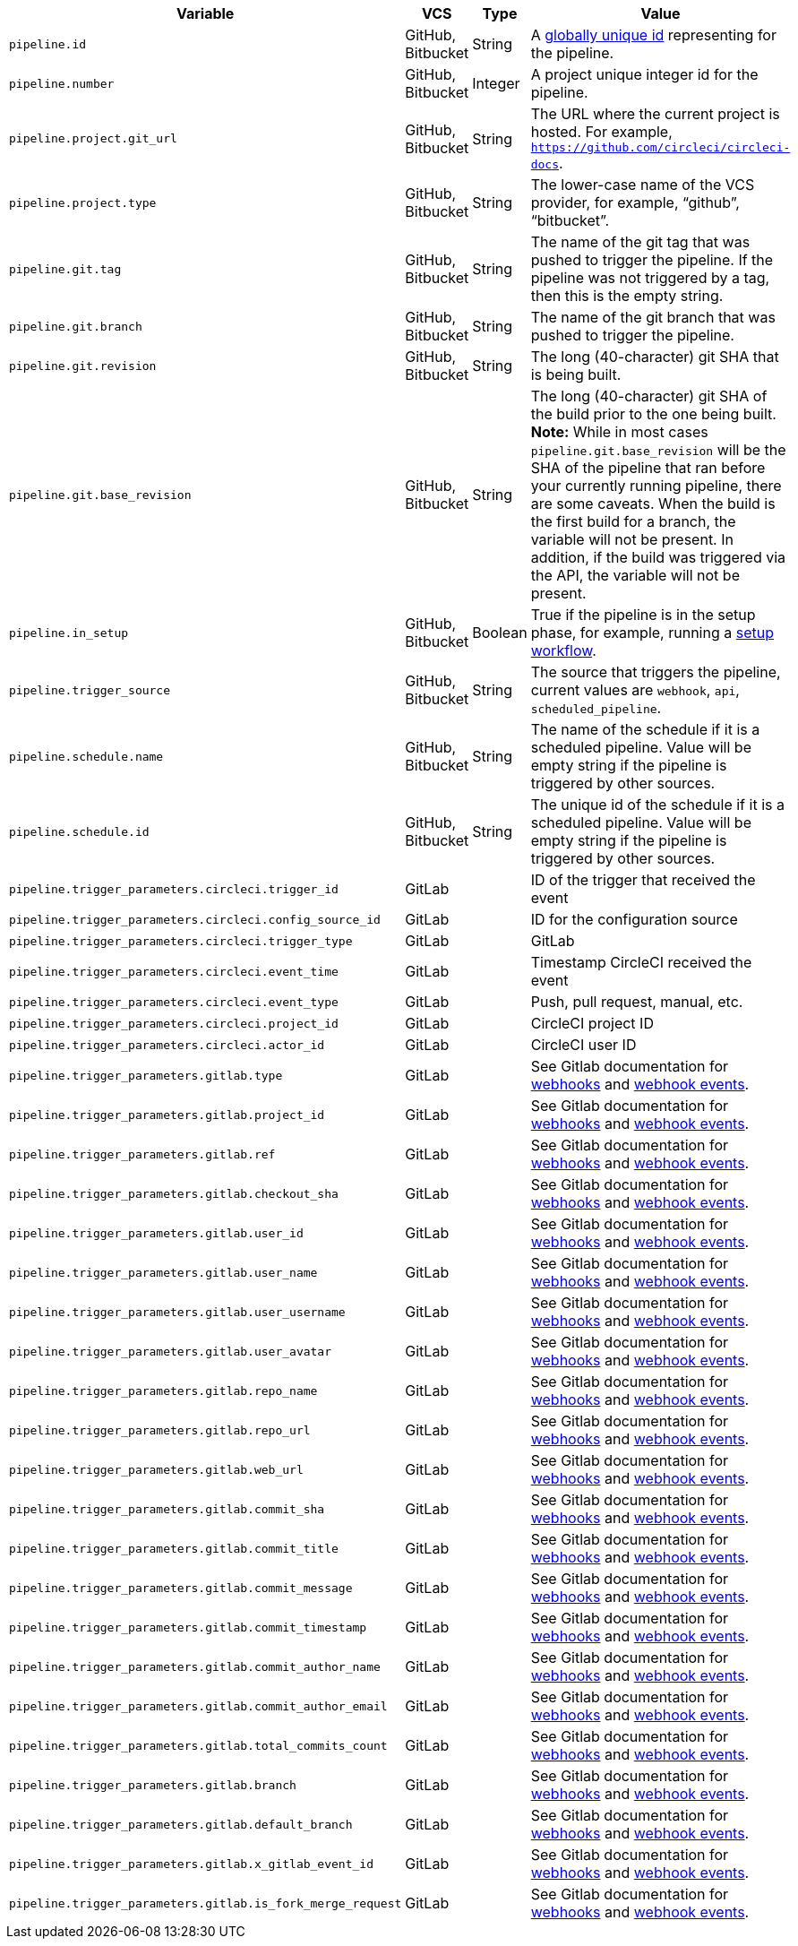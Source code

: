 [.table.table-striped]
[cols=4*, options="header", stripes=even]
|===
| Variable
| VCS
| Type
| Value

| `pipeline.id`                | GitHub, Bitbucket | String  | A link:https://en.wikipedia.org/wiki/Universally_unique_identifier[globally unique id] representing for the pipeline.
| `pipeline.number`            | GitHub, Bitbucket | Integer | A project unique integer id for the pipeline.
| `pipeline.project.git_url`   | GitHub, Bitbucket | String  | The URL where the current project is hosted. For example, `https://github.com/circleci/circleci-docs`.
| `pipeline.project.type`      | GitHub, Bitbucket | String  | The lower-case name of the VCS provider, for example, “github”, “bitbucket”.
| `pipeline.git.tag`           | GitHub, Bitbucket | String  | The name of the git tag that was pushed to trigger the pipeline. If the pipeline was not triggered by a tag, then this is the empty string.
| `pipeline.git.branch`        | GitHub, Bitbucket | String  | The name of the git branch that was pushed to trigger the pipeline.
| `pipeline.git.revision`      | GitHub, Bitbucket | String  | The long (40-character) git SHA that is being built.
| `pipeline.git.base_revision` | GitHub, Bitbucket | String  | The long (40-character) git SHA of the build prior to the one being built. **Note:** While in most cases `pipeline.git.base_revision` will be the SHA of the pipeline that ran before your currently running pipeline, there are some caveats. When the build is the first build for a branch, the variable will not be present. In addition, if the build was triggered via the API, the variable will not be present.
| `pipeline.in_setup`          | GitHub, Bitbucket | Boolean | True if the pipeline is in the setup phase, for example, running a xref:dynamic-config#[setup workflow].
| `pipeline.trigger_source`    | GitHub, Bitbucket | String  | The source that triggers the pipeline, current values are `webhook`, `api`, `scheduled_pipeline`.
| `pipeline.schedule.name`     | GitHub, Bitbucket | String  | The name of the schedule if it is a scheduled pipeline. Value will be empty string if the pipeline is triggered by other sources.
| `pipeline.schedule.id`       | GitHub, Bitbucket | String  | The unique id of the schedule if it is a scheduled pipeline. Value will be empty string if the pipeline is triggered by other sources.
| `pipeline.trigger_parameters.circleci.trigger_id` | GitLab | | ID of the trigger that received the event
| `pipeline.trigger_parameters.circleci.config_source_id` | GitLab | | ID for the configuration source
| `pipeline.trigger_parameters.circleci.trigger_type` | GitLab | | GitLab
| `pipeline.trigger_parameters.circleci.event_time` | GitLab | | Timestamp CircleCI received the event
| `pipeline.trigger_parameters.circleci.event_type` | GitLab | | Push, pull request, manual, etc.
| `pipeline.trigger_parameters.circleci.project_id` | GitLab | | CircleCI project ID
| `pipeline.trigger_parameters.circleci.actor_id` | GitLab | | CircleCI user ID
| `pipeline.trigger_parameters.gitlab.type` | GitLab | | See Gitlab documentation for link:https://docs.gitlab.com/ee/user/project/integrations/webhooks.html[webhooks] and link:https://docs.gitlab.com/ee/user/project/integrations/webhook_events.html[webhook events].
| `pipeline.trigger_parameters.gitlab.project_id` | GitLab | | See Gitlab documentation for link:https://docs.gitlab.com/ee/user/project/integrations/webhooks.html[webhooks] and link:https://docs.gitlab.com/ee/user/project/integrations/webhook_events.html[webhook events].
| `pipeline.trigger_parameters.gitlab.ref` | GitLab | | See Gitlab documentation for link:https://docs.gitlab.com/ee/user/project/integrations/webhooks.html[webhooks] and link:https://docs.gitlab.com/ee/user/project/integrations/webhook_events.html[webhook events].
| `pipeline.trigger_parameters.gitlab.checkout_sha` | GitLab | | See Gitlab documentation for link:https://docs.gitlab.com/ee/user/project/integrations/webhooks.html[webhooks] and link:https://docs.gitlab.com/ee/user/project/integrations/webhook_events.html[webhook events].
| `pipeline.trigger_parameters.gitlab.user_id` | GitLab | | See Gitlab documentation for link:https://docs.gitlab.com/ee/user/project/integrations/webhooks.html[webhooks] and link:https://docs.gitlab.com/ee/user/project/integrations/webhook_events.html[webhook events].
| `pipeline.trigger_parameters.gitlab.user_name` | GitLab | | See Gitlab documentation for link:https://docs.gitlab.com/ee/user/project/integrations/webhooks.html[webhooks] and link:https://docs.gitlab.com/ee/user/project/integrations/webhook_events.html[webhook events].
| `pipeline.trigger_parameters.gitlab.user_username` | GitLab | | See Gitlab documentation for link:https://docs.gitlab.com/ee/user/project/integrations/webhooks.html[webhooks] and link:https://docs.gitlab.com/ee/user/project/integrations/webhook_events.html[webhook events].
| `pipeline.trigger_parameters.gitlab.user_avatar` | GitLab | | See Gitlab documentation for link:https://docs.gitlab.com/ee/user/project/integrations/webhooks.html[webhooks] and link:https://docs.gitlab.com/ee/user/project/integrations/webhook_events.html[webhook events].
| `pipeline.trigger_parameters.gitlab.repo_name` | GitLab | | See Gitlab documentation for link:https://docs.gitlab.com/ee/user/project/integrations/webhooks.html[webhooks] and link:https://docs.gitlab.com/ee/user/project/integrations/webhook_events.html[webhook events].
| `pipeline.trigger_parameters.gitlab.repo_url` | GitLab | | See Gitlab documentation for link:https://docs.gitlab.com/ee/user/project/integrations/webhooks.html[webhooks] and link:https://docs.gitlab.com/ee/user/project/integrations/webhook_events.html[webhook events].
| `pipeline.trigger_parameters.gitlab.web_url` | GitLab | | See Gitlab documentation for link:https://docs.gitlab.com/ee/user/project/integrations/webhooks.html[webhooks] and link:https://docs.gitlab.com/ee/user/project/integrations/webhook_events.html[webhook events].
| `pipeline.trigger_parameters.gitlab.commit_sha` | GitLab | | See Gitlab documentation for link:https://docs.gitlab.com/ee/user/project/integrations/webhooks.html[webhooks] and link:https://docs.gitlab.com/ee/user/project/integrations/webhook_events.html[webhook events].
| `pipeline.trigger_parameters.gitlab.commit_title` | GitLab | | See Gitlab documentation for link:https://docs.gitlab.com/ee/user/project/integrations/webhooks.html[webhooks] and link:https://docs.gitlab.com/ee/user/project/integrations/webhook_events.html[webhook events].
| `pipeline.trigger_parameters.gitlab.commit_message` | GitLab | | See Gitlab documentation for link:https://docs.gitlab.com/ee/user/project/integrations/webhooks.html[webhooks] and link:https://docs.gitlab.com/ee/user/project/integrations/webhook_events.html[webhook events].
| `pipeline.trigger_parameters.gitlab.commit_timestamp` | GitLab | | See Gitlab documentation for link:https://docs.gitlab.com/ee/user/project/integrations/webhooks.html[webhooks] and link:https://docs.gitlab.com/ee/user/project/integrations/webhook_events.html[webhook events].
| `pipeline.trigger_parameters.gitlab.commit_author_name` | GitLab | | See Gitlab documentation for link:https://docs.gitlab.com/ee/user/project/integrations/webhooks.html[webhooks] and link:https://docs.gitlab.com/ee/user/project/integrations/webhook_events.html[webhook events].
| `pipeline.trigger_parameters.gitlab.commit_author_email` | GitLab | | See Gitlab documentation for link:https://docs.gitlab.com/ee/user/project/integrations/webhooks.html[webhooks] and link:https://docs.gitlab.com/ee/user/project/integrations/webhook_events.html[webhook events].
| `pipeline.trigger_parameters.gitlab.total_commits_count` | GitLab | | See Gitlab documentation for link:https://docs.gitlab.com/ee/user/project/integrations/webhooks.html[webhooks] and link:https://docs.gitlab.com/ee/user/project/integrations/webhook_events.html[webhook events].
| `pipeline.trigger_parameters.gitlab.branch` | GitLab | | See Gitlab documentation for link:https://docs.gitlab.com/ee/user/project/integrations/webhooks.html[webhooks] and link:https://docs.gitlab.com/ee/user/project/integrations/webhook_events.html[webhook events].
| `pipeline.trigger_parameters.gitlab.default_branch` | GitLab | | See Gitlab documentation for link:https://docs.gitlab.com/ee/user/project/integrations/webhooks.html[webhooks] and link:https://docs.gitlab.com/ee/user/project/integrations/webhook_events.html[webhook events].
| `pipeline.trigger_parameters.gitlab.x_gitlab_event_id` | GitLab | | See Gitlab documentation for link:https://docs.gitlab.com/ee/user/project/integrations/webhooks.html[webhooks] and link:https://docs.gitlab.com/ee/user/project/integrations/webhook_events.html[webhook events].
| `pipeline.trigger_parameters.gitlab.is_fork_merge_request` | GitLab | | See Gitlab documentation for link:https://docs.gitlab.com/ee/user/project/integrations/webhooks.html[webhooks] and link:https://docs.gitlab.com/ee/user/project/integrations/webhook_events.html[webhook events].
|===